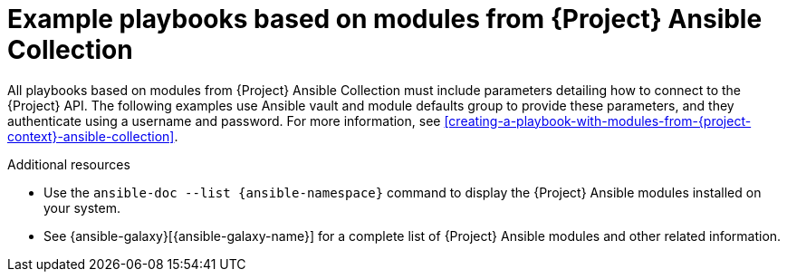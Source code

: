 :_mod-docs-content-type: CONCEPT

[id="example-playbooks-based-on-modules-from-{project-context}-ansible-collection"]
= Example playbooks based on modules from {Project} Ansible Collection

All playbooks based on modules from {Project} Ansible Collection must include parameters detailing how to connect to the {Project} API.
The following examples use Ansible vault and module defaults group to provide these parameters, and they authenticate using a username and password.
For more information, see xref:creating-a-playbook-with-modules-from-{project-context}-ansible-collection[].

.Additional resources
* Use the `ansible-doc --list {ansible-namespace}` command to display the {Project} Ansible modules installed on your system.
ifndef::orcharhino[]
* See {ansible-galaxy}[{ansible-galaxy-name}] for a complete list of {Project} Ansible modules and other related information.
endif::[]
